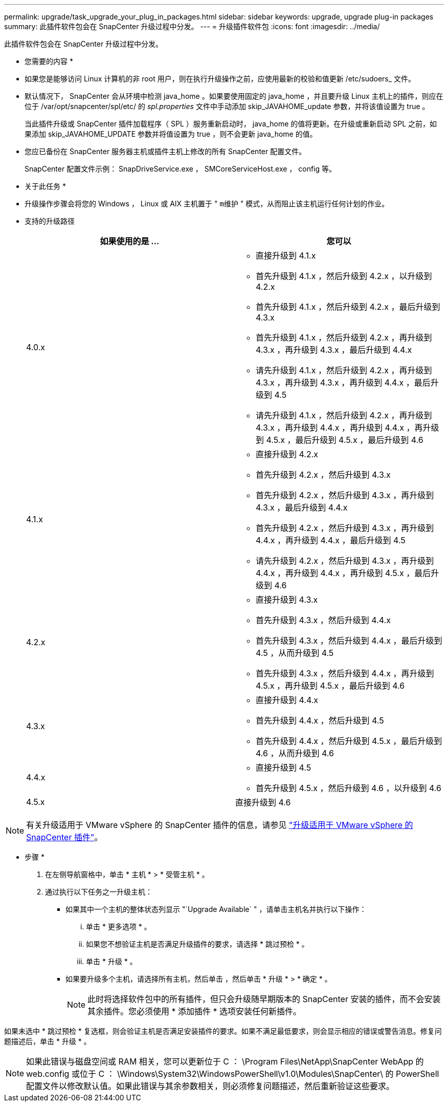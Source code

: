 ---
permalink: upgrade/task_upgrade_your_plug_in_packages.html 
sidebar: sidebar 
keywords: upgrade, upgrade plug-in packages 
summary: 此插件软件包会在 SnapCenter 升级过程中分发。 
---
= 升级插件软件包
:icons: font
:imagesdir: ../media/


[role="lead"]
此插件软件包会在 SnapCenter 升级过程中分发。

* 您需要的内容 *

* 如果您是能够访问 Linux 计算机的非 root 用户，则在执行升级操作之前，应使用最新的校验和值更新 /etc/sudoers_ 文件。
* 默认情况下， SnapCenter 会从环境中检测 java_home 。如果要使用固定的 java_home ，并且要升级 Linux 主机上的插件，则应在位于 /var/opt/snapcenter/spl/etc/ 的 _spl.properties_ 文件中手动添加 skip_JAVAHOME_update 参数，并将该值设置为 true 。
+
当此插件升级或 SnapCenter 插件加载程序（ SPL ）服务重新启动时， java_home 的值将更新。在升级或重新启动 SPL 之前，如果添加 skip_JAVAHOME_UPDATE 参数并将值设置为 true ，则不会更新 java_home 的值。

* 您应已备份在 SnapCenter 服务器主机或插件主机上修改的所有 SnapCenter 配置文件。
+
SnapCenter 配置文件示例： SnapDriveService.exe ， SMCoreServiceHost.exe ， config 等。



* 关于此任务 *

* 升级操作步骤会将您的 Windows ， Linux 或 AIX 主机置于 " `m维护` " 模式，从而阻止该主机运行任何计划的作业。
* 支持的升级路径
+
|===
| 如果使用的是 ... | 您可以 


 a| 
4.0.x
 a| 
** 直接升级到 4.1.x
** 首先升级到 4.1.x ，然后升级到 4.2.x ，以升级到 4.2.x
** 首先升级到 4.1.x ，然后升级到 4.2.x ，最后升级到 4.3.x
** 首先升级到 4.1.x ，然后升级到 4.2.x ，再升级到 4.3.x ，再升级到 4.3.x ，最后升级到 4.4.x
** 请先升级到 4.1.x ，然后升级到 4.2.x ，再升级到 4.3.x ，再升级到 4.3.x ，再升级到 4.4.x ，最后升级到 4.5
** 请先升级到 4.1.x ，然后升级到 4.2.x ，再升级到 4.3.x ，再升级到 4.4.x ，再升级到 4.4.x ，再升级到 4.5.x ，最后升级到 4.5.x ，最后升级到 4.6




 a| 
4.1.x
 a| 
** 直接升级到 4.2.x
** 首先升级到 4.2.x ，然后升级到 4.3.x
** 首先升级到 4.2.x ，然后升级到 4.3.x ，再升级到 4.3.x ，最后升级到 4.4.x
** 首先升级到 4.2.x ，然后升级到 4.3.x ，再升级到 4.4.x ，再升级到 4.4.x ，最后升级到 4.5
** 请先升级到 4.2.x ，然后升级到 4.3.x ，再升级到 4.4.x ，再升级到 4.4.x ，再升级到 4.5.x ，最后升级到 4.6




 a| 
4.2.x
 a| 
** 直接升级到 4.3.x
** 首先升级到 4.3.x ，然后升级到 4.4.x
** 首先升级到 4.3.x ，然后升级到 4.4.x ，最后升级到 4.5 ，从而升级到 4.5
** 首先升级到 4.3.x ，然后升级到 4.4.x ，再升级到 4.5.x ，再升级到 4.5.x ，最后升级到 4.6




 a| 
4.3.x
 a| 
** 直接升级到 4.4.x
** 首先升级到 4.4.x ，然后升级到 4.5
** 首先升级到 4.4.x ，然后升级到 4.5.x ，最后升级到 4.6 ，从而升级到 4.6




 a| 
4.4.x
 a| 
** 直接升级到 4.5
** 首先升级到 4.5.x ，然后升级到 4.6 ，以升级到 4.6




 a| 
4.5.x
 a| 
直接升级到 4.6

|===



NOTE: 有关升级适用于 VMware vSphere 的 SnapCenter 插件的信息，请参见 https://docs.netapp.com/us-en/sc-plugin-vmware-vsphere/scpivs44_upgrade.html["升级适用于 VMware vSphere 的 SnapCenter 插件"^]。

* 步骤 *

. 在左侧导航窗格中，单击 * 主机 * > * 受管主机 * 。
. 通过执行以下任务之一升级主机：
+
** 如果其中一个主机的整体状态列显示 "`Upgrade Available` " ，请单击主机名并执行以下操作：
+
... 单击 * 更多选项 * 。
... 如果您不想验证主机是否满足升级插件的要求，请选择 * 跳过预检 * 。
... 单击 * 升级 * 。


** 如果要升级多个主机，请选择所有主机，然后单击 image:../media/more_icon.gif[""]，然后单击 * 升级 * > * 确定 * 。
+

NOTE: 此时将选择软件包中的所有插件，但只会升级随早期版本的 SnapCenter 安装的插件，而不会安装其余插件。您必须使用 * 添加插件 * 选项安装任何新插件。





如果未选中 * 跳过预检 * 复选框，则会验证主机是否满足安装插件的要求。如果不满足最低要求，则会显示相应的错误或警告消息。修复问题描述后，单击 * 升级 * 。


NOTE: 如果此错误与磁盘空间或 RAM 相关，您可以更新位于 C ： \Program Files\NetApp\SnapCenter WebApp 的 web.config 或位于 C ： \Windows\System32\WindowsPowerShell\v1.0\Modules\SnapCenter\ 的 PowerShell 配置文件以修改默认值。如果此错误与其余参数相关，则必须修复问题描述，然后重新验证这些要求。
